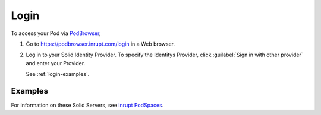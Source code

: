 =====
Login
=====

To access your Pod via `PodBrowser <https://podbrowser.inrupt.com/login>`_,

#. Go to https://podbrowser.inrupt.com/login in a Web browser.

#. Log in to your Solid Identity Provider. To specify the Identitys
   Provider, click :guilabel:`Sign in with other provider` and enter
   your Provider.

   See :ref:`login-examples`.

.. image:: /images/podbrowser-pod-inrupt-com.png
   :alt: PodBrowser Log In Screen
   :width: 400px
   :target: https://podbrowser.inrupt.com/login

.. _login-examples:

Examples
========

.. tabs::

   .. tab:: ``PodSpaces 1.2 Alpha``

      #. Click :guilabel:`Sign in with other provider`.
      
      #. Enter ``https://login.inrupt.com`` and click :guilabel:`Go`.
  
      #. Enter your :guilabel:`Username` and :guilabel:`Password` and login.
 
      #. You are asked to allow the specified access. To continue, click
         :guilabel:`Allow` to allow PodBrowser access to the requested information.


   .. tab:: ``pod.inrupt.com``
   
      #. Click :guilabel:`Sign In`.
  
      #. Enter your :guilabel:`Username` and :guilabel:`Password` and :guilabel:`Sign In`.
 
      #. You are asked to allow the specified access. To continue, click
         :guilabel:`Allow` to allow PodBrowser access to the requested information.


For information on these Solid Servers, see `Inrupt PodSpaces
<https://docs.inrupt.com/pod-spaces-upcoming>`_.
